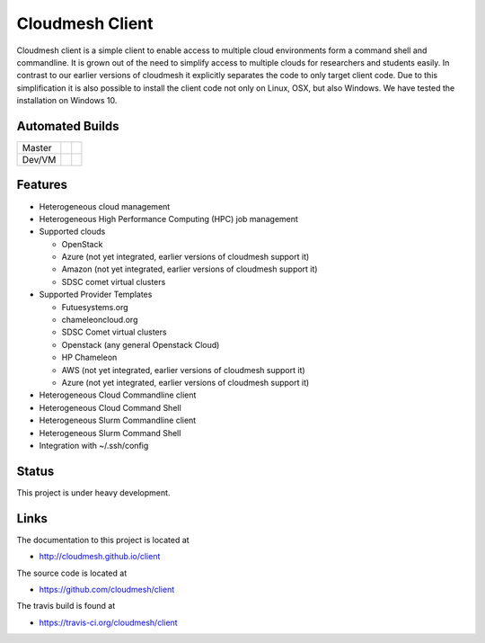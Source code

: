 

Cloudmesh Client
==============================================================

Cloudmesh client is a simple client to enable access to multiple cloud
environments form a command shell and commandline. It is grown out of
the need to simplify access to multiple clouds for researchers and students
easily. In contrast to our earlier versions of cloudmesh it explicitly
separates the code to only target client code. Due to this simplification
it is also possible to install the client code not only on Linux, OSX, but
also Windows. We have tested the installation on Windows 10.

Automated Builds
----------------

+--------+-----------------+---------------+
| Master | |master-status| | |master-docs| |
+--------+-----------------+---------------+
| Dev/VM | |dev-status|    | |dev-docs|    |
+--------+-----------------+---------------+

Features
--------

* Heterogeneous cloud management

* Heterogeneous High Performance Computing (HPC) job management

* Supported clouds

  * OpenStack
  * Azure (not yet integrated, earlier versions of cloudmesh support it)
  * Amazon (not yet integrated, earlier versions of cloudmesh support it)
  * SDSC comet virtual clusters

* Supported Provider Templates

  * Futuesystems.org
  * chameleoncloud.org
  * SDSC Comet virtual clusters
  * Openstack (any general Openstack Cloud)
  * HP Chameleon
  * AWS  (not yet integrated, earlier versions of cloudmesh support it)
  * Azure (not yet integrated, earlier versions of cloudmesh support it)

* Heterogeneous Cloud Commandline client
* Heterogeneous Cloud Command Shell
* Heterogeneous Slurm Commandline client
* Heterogeneous Slurm Command Shell

* Integration with ~/.ssh/config

Status
-------

This project is under heavy development.

Links
------

The documentation to this project is located at

* http://cloudmesh.github.io/client

The source code is located at

*  https://github.com/cloudmesh/client

The travis build is found at

* https://travis-ci.org/cloudmesh/client



.. |dev-docs| image:: http://readthedocs.org/projects/cloudmesh-client/badge/?version=vm
   :target: http://cloudmesh-workflow.readthedocs.org/en/vm
   :alt: Documentation for unstable branch

.. |master-docs| image:: http://readthedocs.org/projects/cloudmesh-client/badge/?version=master
   :target: http://cloudmesh-workflow.readthedocs.org/en/master/
   :alt: Documentation for master branch

.. |master-status| image:: https://travis-ci.org/cloudmesh/client.svg?branch=master
    :target: https://travis-ci.org/cloudmesh/client

.. |dev-status| image:: https://travis-ci.org/cloudmesh/client.svg?branch=vm
    :target: https://travis-ci.org/cloudmesh/client

